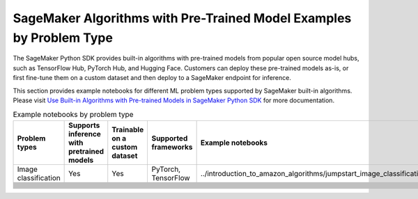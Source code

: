 SageMaker Algorithms with Pre-Trained Model Examples by Problem Type
====================================================================

The SageMaker Python SDK provides built-in algorithms with pre-trained models from popular open source model hubs, such as TensorFlow Hub, PyTorch Hub, and Hugging Face. Customers can deploy these pre-trained models as-is, or first fine-tune them on a custom dataset and then deploy to a SageMaker endpoint for inference. 

This section provides example notebooks for different ML problem types supported by SageMaker built-in algorithms. Please visit `Use Built-in Algorithms with Pre-trained Models in SageMaker Python SDK <https://sagemaker.readthedocs.io/en/stable/overview.html#id7>`_ for more documentation.

.. list-table:: Example notebooks by problem type
   :widths: 40 15 15 30 60
   :header-rows: 1

   * - Problem types
     - Supports inference with pretrained models
     - Trainable on a custom dataset
     - Supported frameworks
     - Example notebooks
   * - Image classification
     - Yes
     - Yes
     - PyTorch, TensorFlow
     - ../introduction_to_amazon_algorithms/jumpstart_image_classification/Amazon_JumpStart_Image_Classification
   * - 
     - 
     - 
     - 
     - 
   * - 
     - 
     - 
     - 
     - 
   * - 
     - 
     - 
     - 
     - 
   * - 
     - 
     - 
     - 
     - 
   * - 
     - 
     - 
     - 
     - 
   * - 
     - 
     - 
     - 
     - 
   * - 
     - 
     - 
     - 
     - 
   * - 
     - 
     - 
     - 
     - 
   * - 
     - 
     - 
     - 
     - 
   * - 
     - 
     - 
     - 
     - 
   * - 
     - 
     - 
     - 
     - 
   * - 
     - 
     - 
     - 
     - 
   * - 
     - 
     - 
     - 
     - 
   * - 
     - 
     - 
     - 
     - 
